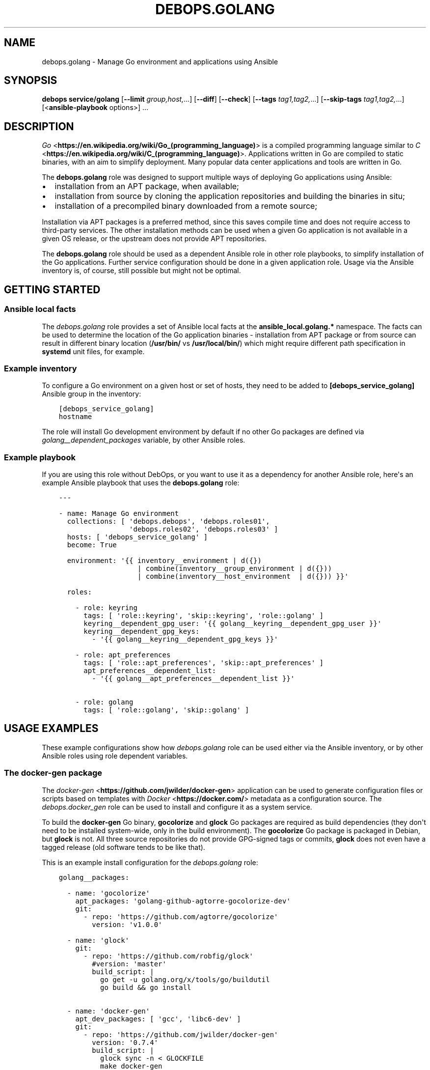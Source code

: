 .\" Man page generated from reStructuredText.
.
.TH "DEBOPS.GOLANG" "5" "Sep 02, 2022" "v2.3.6" "DebOps"
.SH NAME
debops.golang \- Manage Go environment and applications using Ansible
.
.nr rst2man-indent-level 0
.
.de1 rstReportMargin
\\$1 \\n[an-margin]
level \\n[rst2man-indent-level]
level margin: \\n[rst2man-indent\\n[rst2man-indent-level]]
-
\\n[rst2man-indent0]
\\n[rst2man-indent1]
\\n[rst2man-indent2]
..
.de1 INDENT
.\" .rstReportMargin pre:
. RS \\$1
. nr rst2man-indent\\n[rst2man-indent-level] \\n[an-margin]
. nr rst2man-indent-level +1
.\" .rstReportMargin post:
..
.de UNINDENT
. RE
.\" indent \\n[an-margin]
.\" old: \\n[rst2man-indent\\n[rst2man-indent-level]]
.nr rst2man-indent-level -1
.\" new: \\n[rst2man-indent\\n[rst2man-indent-level]]
.in \\n[rst2man-indent\\n[rst2man-indent-level]]u
..
.SH SYNOPSIS
.sp
\fBdebops service/golang\fP [\fB\-\-limit\fP \fIgroup,host,\fP\&...] [\fB\-\-diff\fP] [\fB\-\-check\fP] [\fB\-\-tags\fP \fItag1,tag2,\fP\&...] [\fB\-\-skip\-tags\fP \fItag1,tag2,\fP\&...] [<\fBansible\-playbook\fP options>] ...
.SH DESCRIPTION
.sp
\fI\%Go\fP <\fBhttps://en.wikipedia.org/wiki/Go_(programming_language)\fP> is a compiled programming language similar to \fI\%C\fP <\fBhttps://en.wikipedia.org/wiki/C_(programming_language)\fP>\&. Applications
written in Go are compiled to static binaries, with an aim to simplify
deployment. Many popular data center applications and tools are written in Go.
.sp
The \fBdebops.golang\fP role was designed to support multiple ways of deploying
Go applications using Ansible:
.INDENT 0.0
.IP \(bu 2
installation from an APT package, when available;
.IP \(bu 2
installation from source by cloning the application repositories and building
the binaries in situ;
.IP \(bu 2
installation of a precompiled binary downloaded from a remote source;
.UNINDENT
.sp
Installation via APT packages is a preferred method, since this saves compile
time and does not require access to third\-party services. The other
installation methods can be used when a given Go application is not available
in a given OS release, or the upstream does not provide APT repositories.
.sp
The \fBdebops.golang\fP role should be used as a dependent Ansible role in other
role playbooks, to simplify installation of the Go applications. Further
service configuration should be done in a given application role. Usage via the
Ansible inventory is, of course, still possible but might not be optimal.
.SH GETTING STARTED
.SS Ansible local facts
.sp
The \fI\%debops.golang\fP role provides a set of Ansible local facts at the
\fBansible_local.golang.*\fP namespace. The facts can be used to determine the
location of the Go application binaries \- installation from APT package or from
source can result in different binary location (\fB/usr/bin/\fP vs
\fB/usr/local/bin/\fP) which might require different path specification in
\fBsystemd\fP unit files, for example.
.SS Example inventory
.sp
To configure a Go environment on a given host or set of hosts, they need to
be added to \fB[debops_service_golang]\fP Ansible group in the inventory:
.INDENT 0.0
.INDENT 3.5
.sp
.nf
.ft C
[debops_service_golang]
hostname
.ft P
.fi
.UNINDENT
.UNINDENT
.sp
The role will install Go development environment by default if no other Go
packages are defined via \fI\%golang__dependent_packages\fP variable, by
other Ansible roles.
.SS Example playbook
.sp
If you are using this role without DebOps, or you want to use it as
a dependency for another Ansible role, here\(aqs an example Ansible playbook that
uses the \fBdebops.golang\fP role:
.INDENT 0.0
.INDENT 3.5
.sp
.nf
.ft C
\-\-\-

\- name: Manage Go environment
  collections: [ \(aqdebops.debops\(aq, \(aqdebops.roles01\(aq,
                 \(aqdebops.roles02\(aq, \(aqdebops.roles03\(aq ]
  hosts: [ \(aqdebops_service_golang\(aq ]
  become: True

  environment: \(aq{{ inventory__environment | d({})
                   | combine(inventory__group_environment | d({}))
                   | combine(inventory__host_environment  | d({})) }}\(aq

  roles:

    \- role: keyring
      tags: [ \(aqrole::keyring\(aq, \(aqskip::keyring\(aq, \(aqrole::golang\(aq ]
      keyring__dependent_gpg_user: \(aq{{ golang__keyring__dependent_gpg_user }}\(aq
      keyring__dependent_gpg_keys:
        \- \(aq{{ golang__keyring__dependent_gpg_keys }}\(aq

    \- role: apt_preferences
      tags: [ \(aqrole::apt_preferences\(aq, \(aqskip::apt_preferences\(aq ]
      apt_preferences__dependent_list:
        \- \(aq{{ golang__apt_preferences__dependent_list }}\(aq

    \- role: golang
      tags: [ \(aqrole::golang\(aq, \(aqskip::golang\(aq ]

.ft P
.fi
.UNINDENT
.UNINDENT
.SH USAGE EXAMPLES
.sp
These example configurations show how \fI\%debops.golang\fP role can be used
either via the Ansible inventory, or by other Ansible roles using role
dependent variables.
.SS The \fBdocker\-gen\fP package
.sp
The \fI\%docker\-gen\fP <\fBhttps://github.com/jwilder/docker-gen\fP> application can be used to generate configuration files or
scripts based on templates with \fI\%Docker\fP <\fBhttps://docker.com/\fP> metadata as a configuration source.
The \fI\%debops.docker_gen\fP role can be used to install and configure it as
a system service.
.sp
To build the \fBdocker\-gen\fP Go binary, \fBgocolorize\fP and \fBglock\fP Go
packages are required as build dependencies (they don\(aqt need to be installed
system\-wide, only in the build environment). The \fBgocolorize\fP Go package is
packaged in Debian, but \fBglock\fP is not. All three source repositories do not
provide GPG\-signed tags or commits, \fBglock\fP does not even have a tagged
release (old software tends to be like that).
.sp
This is an example install configuration for the \fI\%debops.golang\fP role:
.INDENT 0.0
.INDENT 3.5
.sp
.nf
.ft C
golang__packages:

  \- name: \(aqgocolorize\(aq
    apt_packages: \(aqgolang\-github\-agtorre\-gocolorize\-dev\(aq
    git:
      \- repo: \(aqhttps://github.com/agtorre/gocolorize\(aq
        version: \(aqv1.0.0\(aq

  \- name: \(aqglock\(aq
    git:
      \- repo: \(aqhttps://github.com/robfig/glock\(aq
        #version: \(aqmaster\(aq
        build_script: |
          go get \-u golang.org/x/tools/go/buildutil
          go build && go install

  \- name: \(aqdocker\-gen\(aq
    apt_dev_packages: [ \(aqgcc\(aq, \(aqlibc6\-dev\(aq ]
    git:
      \- repo: \(aqhttps://github.com/jwilder/docker\-gen\(aq
        version: \(aq0.7.4\(aq
        build_script: |
          glock sync \-n < GLOCKFILE
          make docker\-gen
    git_binaries:
      \- \(aqgithub.com/jwilder/docker\-gen/docker\-gen\(aq
.ft P
.fi
.UNINDENT
.UNINDENT
.sp
The \fI\%debops.golang\fP role will install the \fBgocolorize\fP dev package from
Debian if it\(aqs available, otherwise it will be built and installed in the Go
build environment from its source repository.
.sp
The \fBglock\fP Go package is not included in Debian, therefore it will be built
and installed from its source repository. Note that the repository does not
have a release, therefore the \fBmaster\fP branch is checked out by default; an
additional \fBgo\-buildutil\fP Go package is also installed using the \fBgo
get\fP command. \fBglock\fP is only a build dependency, and is not installed
system\-wide.
.sp
The \fBdocker\-gen\fP Go package is cloned from its source repository on
a specific \fBgit\fP tag. Additional APT packages required for building
the binary are installed from the Debian repository. The built binary is
installed to \fB/usr/local/bin/\fP directory and registered in the Go package
database maintained by the role.
.SS The \fBetcd\fP package
.sp
The \fI\%etcd\fP <\fBhttps://etcd.io/\fP> application is a distributed key\-value store written in Go, with
a server and client binaries. \fBetcd\fP is included in Debian Buster, but
can also be installed from upstream.
.sp
This is an example install configuration for the \fI\%debops.golang\fP role:
.INDENT 0.0
.INDENT 3.5
.sp
.nf
.ft C
golang__packages:

  \- name: \(aqetcd\(aq
    apt_packages: [ \(aqetcd\-server\(aq, \(aqetcd\-client\(aq ]
    gpg: \(aqB48D 29DE 85DD 570F 8873  8A0E B1C2 6A6D 6FF2 2270\(aq
    git:
      \- repo: \(aqhttps://github.com/etcd\-io/etcd\(aq
        version: \(aqv3.3.13\(aq
        build_script: |
          make clean build
    git_binaries:
      \- \(aqgithub.com/etcd\-io/etcd/bin/etcd\(aq
      \- \(aqgithub.com/etcd\-io/etcd/bin/etcdctl\(aq
.ft P
.fi
.UNINDENT
.UNINDENT
.sp
The \fI\%debops.golang\fP Ansible role will check if the specified APT packages
are available; if not, the specified version will be cloned from the sources
repository and the \fBgit\fP tag will be verified using the specified GPG
key. When the build is finished, the pecified binaries will be installed in the
\fB/usr/local/bin/\fP directory.
.SS The \fBnomad\fP package
.sp
\fI\%Hashicorp Nomad\fP <\fBhttps://www.nomadproject.io/\fP> is a job orchestrator which, combined with Consul and Vault
services, can be used to manage containerized and non\-containerized
applications in a cluster.
.sp
Nomad is currently (as of 2019) not packaged in Debian Stable. Hashicorp
provides its own download server for their applications, we can use that to
download the Nomad binary directly.
.INDENT 0.0
.INDENT 3.5
.sp
.nf
.ft C
golang__packages:

  \- name: \(aqnomad\(aq
    apt_packages: \(aqnomad\(aq
    apt_required_packages: \(aqunzip\(aq
    upstream_type: \(aqurl\(aq
    url:
      \- src: \(aqhttps://releases.hashicorp.com/nomad/0.9.5/nomad_0.9.5_linux_amd64.zip\(aq
        dest: \(aqreleases/linux\-amd64/hashicorp/nomad/0.9.5/nomad_0.9.5_linux_amd64.zip\(aq
        checksum: \(aqsha256:9a137abad26959b6c5f8169121f1c7082dff7b11b11c7fe5a728deac7d4bd33f\(aq
        unarchive: True
        unarchive_creates: \(aqreleases/linux\-amd64/hashicorp/nomad/0.9.5/nomad\(aq
    url_binaries:
      \- src: \(aqreleases/linux\-amd64/hashicorp/nomad/0.9.5/nomad\(aq
        dest: \(aqnomad\(aq
.ft P
.fi
.UNINDENT
.UNINDENT
.sp
The \fI\%debops.golang\fP role will check if the \fBnomad\fP APT package is
available. If not, it will make sure that the \fBunzip\fP APT package is present
on the host, download the specified tarball from the Hashicorp release server,
extract its contents and copy the specified \fBnomad\fP binary to the
\fB/usr/local/bin/\fP directory.
.SS The \fBminio\fP package
.sp
\fI\%MinIO\fP <\fBhttps://minio.io/\fP> is an Amazon Simple Storage Service (S3) compatible object storage
server written in Go. It\(aqs currently not included in Debian, but upstream
provides GPG\-signed binary releases regularly, and it\(aqs also possible to build
one locally.
.INDENT 0.0
.INDENT 3.5
.sp
.nf
.ft C
golang__packages:

  \- name: \(aqminio\(aq
    upstream_type: \(aqurl\(aq
    gpg: \(aq4405 F3F0 DDBA 1B9E 68A3  1D25 12C7 4390 F9AA C728\(aq
    url:

      \- src: \(aqhttps://dl.min.io/server/minio/release/linux\-amd64/archive/minio.RELEASE.2019\-08\-21T19\-40\-07Z\(aq
        dest: \(aqreleases/linux\-amd64/minio/minio.RELEASE.2019\-08\-21T19\-40\-07Z\(aq
        checksum: \(aqsha256:89b313a892455f7cdeae1c9d037d9d88d60032913c530b0f5968211264e667b7\(aq

      \- src: \(aqhttps://dl.min.io/server/minio/release/linux\-amd64/archive/minio.RELEASE.2019\-08\-21T19\-40\-07Z.asc\(aq
        dest: \(aqreleases/linux\-amd64/minio/minio.RELEASE.2019\-08\-21T19\-40\-07Z.asc\(aq
        checksum: \(aqsha256:16f492ef21d26874360f7423c221e57c73a93f682e6737f7590eb94313e23615\(aq
        gpg_verify: True

    url_binaries:
      \- src: \(aqreleases/linux\-amd64/minio/minio.RELEASE.2019\-08\-21T19\-40\-07Z\(aq
        dest: \(aqminio\(aq
        notify: [ \(aqRestart minio\(aq ]
    git:
      \- repo: \(aqhttps://github.com/minio/minio\(aq
        version: \(aqRELEASE.2019\-08\-21T19\-40\-07Z\(aq
        build_script: |
          make clean build
    git_binaries:
      \- src: \(aqgithub.com/minio/minio/minio\(aq
        dest: \(aqminio\(aq
        notify: [ \(aqRestart minio\(aq ]
.ft P
.fi
.UNINDENT
.UNINDENT
.sp
Because there\(aqs no \fBapt_packages\fP parameter, the role will install the
upstream version by default. The \fBupstream_type\fP parameter is sed to \fBurl\fP,
which means that \fI\%debops.golang\fP will download the specified binary and
its \fB\&.asc\fP GPG signature, verify the GPG signature against the GPG key
installed by the role and install the specified binary in the
\fB/usr/local/bin/\fP directory.
.sp
Alternatively, the user can request installation using the \fBgit\fP
sources, which can be done by adding in the inventory:
.INDENT 0.0
.INDENT 3.5
.sp
.nf
.ft C
golang__packages:

  \- name: \(aqminio\(aq
    state: \(aqappend\(aq
    upstream_type: \(aqgit\(aq
.ft P
.fi
.UNINDENT
.UNINDENT
.sp
This will tell the \fI\%debops.golang\fP role to download the \fBminio\fP
source code and compile it locally. The compiled binary will be installed in
the \fB/usr/local/bin/\fP directory.
.sp
In both cases, if the \fBminio\fP binary is changed, the \fB"Restart
minio"\fP Ansible handler will be notified. This is useful in cases where Go
packages are installed for other Ansible roles via role dependent variables,
where the handler can be defined in the application role. Usage of the
\fBhandler\fP parameter should be avoided in Go packages defined via the Ansible
inventory.
.SH DEFAULT VARIABLE DETAILS
.sp
Some of \fBdebops.golang\fP default variables have more extensive configuration than
simple strings or lists, here you can find documentation and examples for them.
.SS golang__packages
.sp
Each \fBgolang__*_packages\fP variable contains a list of YAML dictionaries, each
dictionary defines a Go package installation using specific parameters:
.INDENT 0.0
.TP
.B \fBname\fP
Required. A name of the Go package definition. Multiple configuration entries
with the same \fBname\fP parameter are merged together in order of appearance.
This parameter is not used for anything else.
.TP
.B \fBstate\fP
Optional. If not defined or \fBpresent\fP, the Go application will be
installed. When the parameter is set to \fBabsent\fP or \fBignore\fP, the Go
application will not be processed by Ansible; there\(aqs currently no support
for uninstalling already installed Go applications.
.sp
If the parameter is set to \fBappend\fP, a given configuration entry will be
evaluated only if the entry with the same \fBname\fP was already defined
earlier. This can be useful to modify role dependent configuration through
the Ansible inventory.
.TP
.B \fBapt_packages\fP
Optional. A string or a list of APT packages with the Go application to
install. If the APT packages are not available, the role will automatically
switch to an installation from upstream.
.TP
.B \fBapt_required_packages\fP
Optional. List of APT packages which should be present on a host when Go
application is downloaded directly from upstream. Some of the Go applications
are distributed as tarballs; installing \fBunzip\fP APT packages might be
requires to uncompress the \fB\&.zip\fP archives.
.TP
.B \fBapt_dev_packages\fP
Optional. List of APT packages which should be present on a host when Go
application is built from source. You can specify here additional packages
that are required for building the binary; the
\fI\%golang__apt_dev_packages\fP variable contains the default set of APT
packages which will be installed when a Go application is to be built from
source.
.TP
.B \fBupstream\fP
Optional, boolean. If defined and \fBTrue\fP, install the Go application from
upstream, even if APT packages are available. The \fBFalse\fP value will result
in not installing the Go application at all if the APT packages are not
available.
.TP
.B \fBupstream_type\fP
Optional. Specify the type of upstream installation to perform, either
\fBgit\fP (default) to install the Go application from source, or \fBurl\fP to
download the Go application binaries directly. Either option needs to be
configured as well for the preferred installation method to work.
.TP
.B \fBgpg\fP
Optional. A string or a list of GPG key fingerprints to add to the
\fI\%golang__user\fP GPG keyring. The key management is performed by the
\fI\%debops.keyring\fP Ansible role; you can use the
\fI\%keyring__dependent_gpg_keys\fP syntax to define the GPG keys to
install or remove.
.TP
.B \fBurl\fP
Optional. A list of YAML dictionaries, each dictionary defines a remote
resource which can be downloaded to the UNIX account defined in the
\fI\%golang__user\fP variable, optionally unpacked from an archive by the
\fBunarchive\fP Ansible module and verified using GPG keys. With this
parameter, Go applications can be downloaded directly from upstream.
.sp
Each entry in the list is defined with specific parameters:
.INDENT 7.0
.TP
.B \fBsrc\fP
Required. The URL of the file to download.
.TP
.B \fBdest\fP
Required. Directory where the downloaded file will be stored, relative to
the \fI\%golang__gosrc\fP directory.
.TP
.B \fBchecksum\fP
Optional. Checksum (usually \fBsha256\fP) of the downloaded file. This
parameter is not strictly required, but should be used with bigger files
because without the checksum available Ansible will download the specified
file on each run to compare it with the downloaded file.
.TP
.B \fBunarchive\fP
Optional, boolean. If defined and \fBTrue\fP, a given file is presumed to be
a tarball and its contents will be extracted with the \fBunarchive\fP Ansible
module.
.TP
.B \fBunarchive_dest\fP
Optional. Path where the contents of the specified file will be unarchived
to, relative to the \fI\%golang__gosrc\fP directory. If not specified,
files will be extracted in the same directory where the archive was
downloaded to.
.TP
.B \fBunarchive_creates\fP
Optional. Specify a path relative to the \fI\%golang__gosrc\fP directory.
If that path is present on the host, the \fBunarchive\fP Ansible module will
not try to extract the archive contents again on the next Ansible run,
ensuring idempotency.
.TP
.B \fBgpg_verify\fP
Optional, boolean. If defined and \fBTrue\fP, the role will use the
\fBgpg \-\-verify\fP command to check the valid signature of a file.
.sp
it\(aqs best to first download the intended file, and then its detached GPG
signature (usually with the \fB\&.asc\fP extension) which should have this
parameter enabled; the \fBgpg\fP command will automatically assume
that the signed file is named after the signature file, without the
\fB\&.asc\fP extension. The GPG keys need to be defined using the \fBgpg\fP
parameter to be correctly imported beforehand by the \fI\%debops.keyring\fP
role.
.UNINDENT
.TP
.B \fBurl_binaries\fP
Optional. List of downloaded binaries which should be installed system\-wide,
by default in the \fB/usr/local/bin/\fP directory.
.sp
Each list entry can define a path to the binary, relative to the
\fI\%golang__gosrc\fP path. The specified binary will be copied to the
default installation directory without renaming the binary.
.sp
Alternatively, a given binary can be described using a YAML dictionary with
specific parameters:
.INDENT 7.0
.TP
.B \fBsrc\fP
Path to a given binary, relative to the \fI\%golang__gosrc\fP directory.
.TP
.B \fBdest\fP
Path where a given binary should be installed. You can specify just the
name of the binary, in which case it will be installed in
\fB/usr/local/bin/\fP directory by default.
.TP
.B \fBmode\fP
Specify the default file mode to use. If not specified, \fB0755\fP will be
used by default.
.TP
.B \fBnotify\fP
A string or a YAML list of Ansible handlers to notify when a binary is
first installed or updated. This parameter only makes sense when the
\fI\%debops.golang\fP role is ued in a playbook as a dependent role, and the
subsequent application role(s) define a handler to use. In such case, this
functionality can be used to restart a service after the binary is
upgraded.
.UNINDENT
.TP
.B \fBgit\fP
Optional. List of YAML dictionaries, each dictionary defines a \fBgit\fP
repository which can be cloned to the UNIX account defined in the
\fI\%golang__user\fP variable and subsequently can be used to build the Go
application binaries from source. The \fBgit\fP tag or commit signatures
will be verified if the GPG keys are configured using the \fBgpg\fP parameter.
.sp
Each \fBgit\fP repository is defined using specific parameters:
.INDENT 7.0
.TP
.B \fBrepo\fP
The URL of the \fBgit\fP repository to clone. Currently only
\fBhttps://\fP scheme is supported.
.TP
.B \fBdest\fP
The path to which the specified repository will be cloned, relative to the
\fI\%golang__gosrc\fP directory. If not specified, the \fBdest\fP directory
will be based on the URL specified in the \fBrepo\fP parameter.
.TP
.B \fBversion\fP / \fBbranch\fP
The \fBgit\fP branch or tag to check out after cloning the repository.
.TP
.B \fBdepth\fP
If specified, only the specified number of revisions will be cloned instead
of the whole repository. If not specified, the value of the
\fI\%golang__git_depth\fP variable will be used by default.
.TP
.B \fBbuild_script\fP
A string or YAML text block with a shell script that specifies how the Go
application should be built. It will be executed as a Bash script, with the
\fI\%golang__user\fP privileges, in the directory where the repository
has been cloned.
.UNINDENT
.TP
.B \fBgit_binaries\fP
Optional. List of built binaries which should be installed system\-wide, by
default in the \fB/usr/local/bin/\fP directory.
.sp
Each list entry can define a path to the binary, relative to the
\fI\%golang__gosrc\fP path. The specified binary will be copied to the
default installation directory without renaming the binary.
.sp
Alternatively, a given binary can be described using a YAML dictionary with
specific parameters:
.INDENT 7.0
.TP
.B \fBsrc\fP
Path to a given binary, relative to the \fI\%golang__gosrc\fP directory.
.TP
.B \fBdest\fP
Path where a given binary should be installed. You can specify just the
name of the binary, in which case it will be installed in
\fB/usr/local/bin/\fP directory by default.
.TP
.B \fBmode\fP
Specify the default file mode to use. If not specified, \fB0755\fP will be
used by default.
.TP
.B \fBnotify\fP
A string or a YAML list of Ansible handlers to notify when a binary is
first installed or updated. This parameter only makes sense when the
\fI\%debops.golang\fP role is ued in a playbook as a dependent role, and the
subsequent application role(s) define a handler to use. In such case, this
functionality can be used to restart a service after the binary is
upgraded.
.UNINDENT
.UNINDENT
.SH AUTHOR
Nick Janetakis, Maciej Delmanowski
.SH COPYRIGHT
2014-2022, Maciej Delmanowski, Nick Janetakis, Robin Schneider and others
.\" Generated by docutils manpage writer.
.
